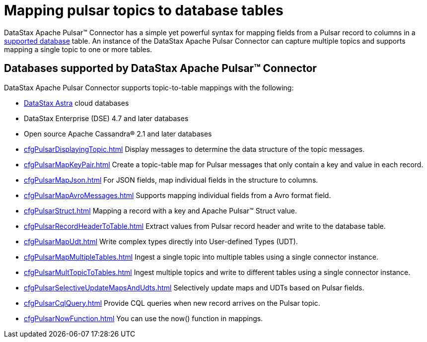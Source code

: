 [#_mapping_pulsar_topics_to_database_tables_pulsarmaptopictable_concept]
= Mapping pulsar topics to database tables
:imagesdir: _images

DataStax Apache Pulsar™ Connector has a simple yet powerful syntax for mapping fields from a Pulsar record to columns in a link:pulsarIntro.md#pulsarIntroduction[supported database] table.
An instance of the DataStax Apache Pulsar Connector can capture multiple topics and supports mapping a single topic to one or more tables.

[#_databases_supported_by_datastax_apache_pulsar_connector_section]
== Databases supported by DataStax Apache Pulsar™ Connector

DataStax Apache Pulsar Connector supports topic-to-table mappings with the following:

* https://docs.astra.datastax.com/docs[DataStax Astra] cloud databases
* DataStax Enterprise (DSE) 4.7 and later databases
* Open source Apache Cassandra® 2.1 and later databases
* xref:cfgPulsarDisplayingTopic.adoc[] Display messages to determine the data structure of the topic messages.
* xref:cfgPulsarMapKeyPair.adoc[] Create a topic-table map for Pulsar messages that only contain a key and value in each record.
* xref:cfgPulsarMapJson.adoc[] For JSON fields, map individual fields in the structure to columns.
* xref:cfgPulsarMapAvroMessages.adoc[] Supports mapping individual fields from a Avro format field.
* xref:cfgPulsarStruct.adoc[] Mapping a record with a key and Apache Pulsar™ Struct value.
* xref:cfgPulsarRecordHeaderToTable.adoc[] Extract values from Pulsar record header and write to the database table.
* xref:cfgPulsarMapUdt.adoc[] Write complex types directly into User-defined Types (UDT).
* xref:cfgPulsarMapMultipleTables.adoc[] Ingest a single topic into multiple tables using a single connector instance.
* xref:cfgPulsarMultTopicToTables.adoc[] Ingest multiple topics and write to different tables using a single connector instance.
* xref:cfgPulsarSelectiveUpdateMapsAndUdts.adoc[] Selectively update maps and UDTs based on Pulsar fields.
* xref:cfgPulsarCqlQuery.adoc[] Provide CQL queries when new record arrives on the Pulsar topic.
* xref:cfgPulsarNowFunction.adoc[] You can use the now() function in mappings.
